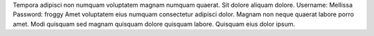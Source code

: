 Tempora adipisci non numquam voluptatem magnam numquam quaerat.
Sit dolore aliquam dolore.
Username: Mellissa
Password: froggy
Amet voluptatem eius numquam consectetur adipisci dolor.
Magnam non neque quaerat labore porro amet.
Modi quisquam sed magnam quisquam dolore quisquam labore.
Quisquam eius dolor ipsum.
